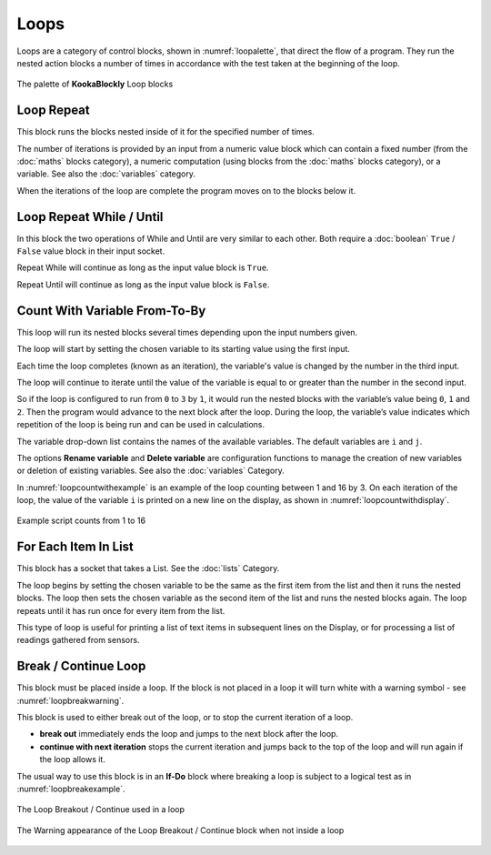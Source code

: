 -----
Loops
-----

Loops are a category of control blocks, shown in :numref:`loopalette`, that direct the flow of a program.  
They run the nested action blocks a number of times in accordance with the test taken at the beginning of the loop.

.. _loopalette:
.. figure:: images/loops-palette.png
   :width: 500
   :align: center
   
   The palette of **KookaBlockly** Loop blocks



Loop Repeat
-----------

This block runs the blocks nested inside of it for the specified number of times. 

The number of iterations is provided by an input from a numeric value block which can contain a fixed number (from the :doc:`maths` blocks category), 
a numeric computation  (using blocks from the :doc:`maths` blocks category), or a variable. 
See also the :doc:`variables` category.

When the iterations of the loop are complete the program moves on to the blocks below it.


.. image:: images/loops-repeat.png
   :height: 120
   :align: center



Loop Repeat While / Until
-------------------------

In this block the two operations of While and Until are very similar to each other.  Both require a :doc:`boolean` 
``True`` / ``False`` value block in their input socket.  

Repeat While will continue as long as the input value block is ``True``.  

Repeat Until will continue as long as the input value block is ``False``.  

.. image:: images/loops-repeat-while.png
   :height: 120
   :align: center



Count With Variable From-To-By
------------------------------

This loop will run its nested blocks several times depending upon the input numbers given.  

.. image:: images/loops-count-with.png
   :height: 120
   :align: center


The loop will start by setting the chosen variable to its starting value using the first input.  

Each time the loop completes (known as an iteration), the variable's value is changed by the number in the third input.

The loop will continue to iterate until the value of the variable is equal to or greater than the number in the second input.  

So if the loop is configured to run from ``0`` to ``3`` by ``1``, it would run the nested blocks with the variable’s 
value being ``0``, ``1`` and ``2``.  Then the program would advance to the next block after the 
loop.  During the loop, the variable’s value indicates which repetition of the loop is being run and can be used in calculations. 

The variable drop-down list contains the names of the available variables. The default variables are ``i`` and ``j``.

The options **Rename variable** and **Delete variable** are configuration functions to manage the 
creation of new variables or deletion of existing variables. See also the :doc:`variables` Category.

In :numref:`loopcountwithexample` is an example of the loop counting between 1 and 16 by 3.  
On each iteration of the loop, the value of the variable ``i`` is printed on a new line on the display, as shown in :numref:`loopcountwithdisplay`.

.. _loopcountwithexample:
.. figure:: images/loops-count-with-example.png
   :width: 400
   :align: center

   Example script counts from 1 to 16


.. _loopcountwithdisplay:
.. image:: images/loops-count-with-example-display.png
   :height: 200
   :align: center



For Each Item In List
---------------------

This block has a socket that takes a List.  See the :doc:`lists` Category.

The loop begins by setting the chosen variable to be the same as the first item from the list and then it runs the nested blocks.  
The loop then sets the chosen variable as the second item of the list and runs the nested blocks again.  
The loop repeats until it has run once for every item from the list.


.. image:: images/loops-for-item.png
   :height: 120
   :align: center

This type of loop is useful for printing a list of text items in subsequent lines on the Display, 
or for processing a list of readings gathered from sensors.

Break / Continue Loop
---------------------

This block must be placed inside a loop.  If the block is not placed in a loop it will turn white with a warning symbol - see :numref:`loopbreakwarning`.

This block is used to either break out of the loop, or to stop the current iteration of a loop.

* **break out** immediately ends the loop and jumps to the next block after the loop.   
* **continue with next iteration** stops the current iteration and jumps back to the top of the loop and will run again if the loop allows it.
  

The usual way to use this block is in an **If-Do** block where breaking a loop is subject to a logical test as in :numref:`loopbreakexample`.

.. _loopbreakexample:
.. figure:: images/loops-breakout-example.png
   :width: 400
   :align: center

   The Loop Breakout / Continue used in a loop

.. _loopbreakwarning:
.. figure:: images/loops-breakout-warning.png
   :height: 120
   :align: center

   The Warning appearance of the Loop Breakout / Continue block when not inside a loop








